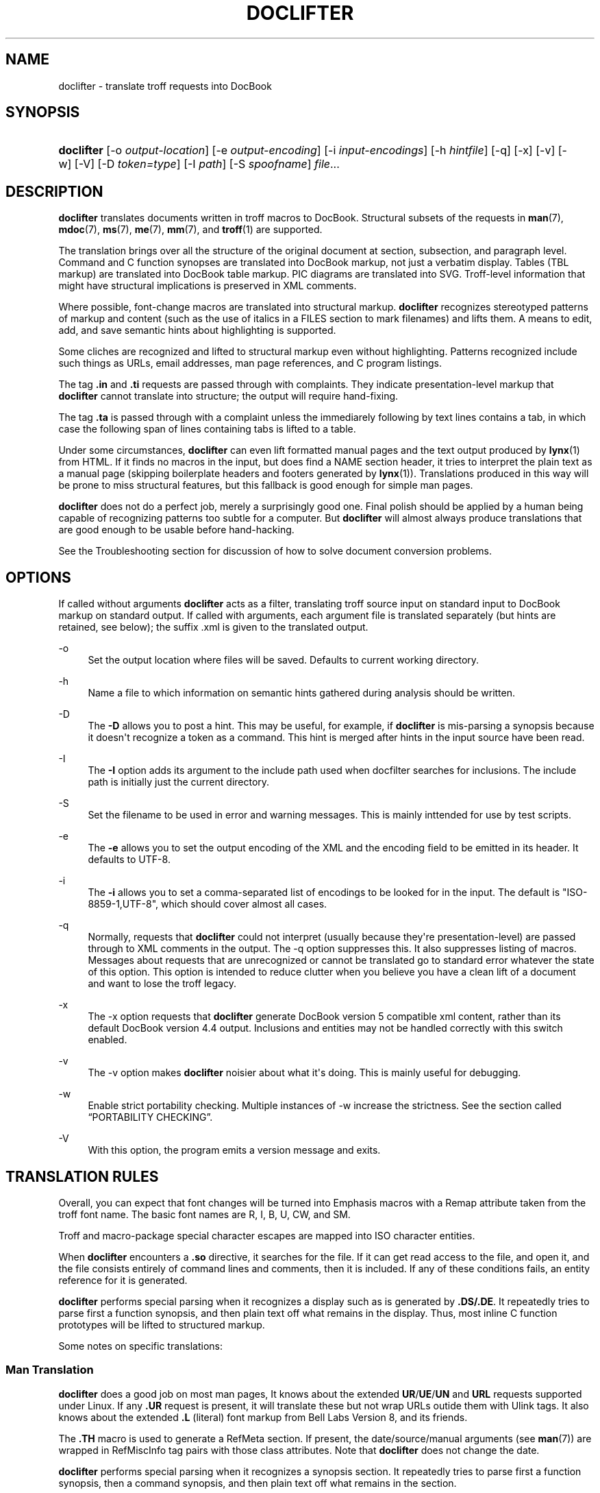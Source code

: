 '\" t
.\"     Title: doclifter
.\"    Author: [see the "Author" section]
.\" Generator: DocBook XSL Stylesheets vsnapshot <http://docbook.sf.net/>
.\"      Date: 09/20/2021
.\"    Manual: Documentation Tools
.\"    Source: doclifter
.\"  Language: English
.\"
.TH "DOCLIFTER" "1" "09/20/2021" "doclifter" "Documentation Tools"
.\" -----------------------------------------------------------------
.\" * Define some portability stuff
.\" -----------------------------------------------------------------
.\" ~~~~~~~~~~~~~~~~~~~~~~~~~~~~~~~~~~~~~~~~~~~~~~~~~~~~~~~~~~~~~~~~~
.\" http://bugs.debian.org/507673
.\" http://lists.gnu.org/archive/html/groff/2009-02/msg00013.html
.\" ~~~~~~~~~~~~~~~~~~~~~~~~~~~~~~~~~~~~~~~~~~~~~~~~~~~~~~~~~~~~~~~~~
.ie \n(.g .ds Aq \(aq
.el       .ds Aq '
.\" -----------------------------------------------------------------
.\" * set default formatting
.\" -----------------------------------------------------------------
.\" disable hyphenation
.nh
.\" disable justification (adjust text to left margin only)
.ad l
.\" -----------------------------------------------------------------
.\" * MAIN CONTENT STARTS HERE *
.\" -----------------------------------------------------------------
.SH "NAME"
doclifter \- translate troff requests into DocBook
.SH "SYNOPSIS"
.HP \w'\fBdoclifter\fR\ 'u
\fBdoclifter\fR [\-o\ \fIoutput\-location\fR] [\-e\ \fIoutput\-encoding\fR] [\-i\ \fIinput\-encodings\fR] [\-h\ \fIhintfile\fR] [\-q] [\-x] [\-v] [\-w] [\-V] [\-D\ \fItoken=type\fR] [\-I\ \fIpath\fR] [\-S\ \fIspoofname\fR] \fIfile\fR...
.SH "DESCRIPTION"
.PP
\fBdoclifter\fR
translates documents written in troff macros to DocBook\&. Structural subsets of the requests in
\fBman\fR(7),
\fBmdoc\fR(7),
\fBms\fR(7),
\fBme\fR(7),
\fBmm\fR(7), and
\fBtroff\fR(1)
are supported\&.
.PP
The translation brings over all the structure of the original document at section, subsection, and paragraph level\&. Command and C function synopses are translated into DocBook markup, not just a verbatim display\&. Tables (TBL markup) are translated into DocBook table markup\&. PIC diagrams are translated into SVG\&. Troff\-level information that might have structural implications is preserved in XML comments\&.
.PP
Where possible, font\-change macros are translated into structural markup\&.
\fBdoclifter\fR
recognizes stereotyped patterns of markup and content (such as the use of italics in a FILES section to mark filenames) and lifts them\&. A means to edit, add, and save semantic hints about highlighting is supported\&.
.PP
Some cliches are recognized and lifted to structural markup even without highlighting\&. Patterns recognized include such things as URLs, email addresses, man page references, and C program listings\&.
.PP
The tag
\fB\&.in\fR
and
\fB\&.ti\fR
requests are passed through with complaints\&. They indicate presentation\-level markup that
\fBdoclifter\fR
cannot translate into structure; the output will require hand\-fixing\&.
.PP
The tag
\fB\&.ta\fR
is passed through with a complaint unless the immediarely following by text lines contains a tab, in which case the following span of lines containing tabs is lifted to a table\&.
.PP
Under some circumstances,
\fBdoclifter\fR
can even lift formatted manual pages and the text output produced by
\fBlynx\fR(1)
from HTML\&. If it finds no macros in the input, but does find a NAME section header, it tries to interpret the plain text as a manual page (skipping boilerplate headers and footers generated by
\fBlynx\fR(1))\&. Translations produced in this way will be prone to miss structural features, but this fallback is good enough for simple man pages\&.
.PP
\fBdoclifter\fR
does not do a perfect job, merely a surprisingly good one\&. Final polish should be applied by a human being capable of recognizing patterns too subtle for a computer\&. But
\fBdoclifter\fR
will almost always produce translations that are good enough to be usable before hand\-hacking\&.
.PP
See the
Troubleshooting
section for discussion of how to solve document conversion problems\&.
.SH "OPTIONS"
.PP
If called without arguments
\fBdoclifter\fR
acts as a filter, translating troff source input on standard input to DocBook markup on standard output\&. If called with arguments, each argument file is translated separately (but hints are retained, see below); the suffix
\&.xml
is given to the translated output\&.
.PP
\-o
.RS 4
Set the output location where files will be saved\&. Defaults to current working directory\&.
.RE
.PP
\-h
.RS 4
Name a file to which information on semantic hints gathered during analysis should be written\&.
.RE
.PP
\-D
.RS 4
The
\fB\-D\fR
allows you to post a hint\&. This may be useful, for example, if
\fBdoclifter\fR
is mis\-parsing a synopsis because it doesn\*(Aqt recognize a token as a command\&. This hint is merged after hints in the input source have been read\&.
.RE
.PP
\-I
.RS 4
The
\fB\-I\fR
option adds its argument to the include path used when docfilter searches for inclusions\&. The include path is initially just the current directory\&.
.RE
.PP
\-S
.RS 4
Set the filename to be used in error and warning messages\&. This is mainly inttended for use by test scripts\&.
.RE
.PP
\-e
.RS 4
The
\fB\-e\fR
allows you to set the output encoding of the XML and the encoding field to be emitted in its header\&. It defaults to UTF\-8\&.
.RE
.PP
\-i
.RS 4
The
\fB\-i\fR
allows you to set a comma\-separated list of encodings to be looked for in the input\&. The default is "ISO\-8859\-1,UTF\-8", which should cover almost all cases\&.
.RE
.PP
\-q
.RS 4
Normally, requests that
\fBdoclifter\fR
could not interpret (usually because they\*(Aqre presentation\-level) are passed through to XML comments in the output\&. The \-q option suppresses this\&. It also suppresses listing of macros\&. Messages about requests that are unrecognized or cannot be translated go to standard error whatever the state of this option\&. This option is intended to reduce clutter when you believe you have a clean lift of a document and want to lose the troff legacy\&.
.RE
.PP
\-x
.RS 4
The \-x option requests that
\fBdoclifter\fR
generate DocBook version 5 compatible xml content, rather than its default DocBook version 4\&.4 output\&. Inclusions and entities may not be handled correctly with this switch enabled\&.
.RE
.PP
\-v
.RS 4
The \-v option makes
\fBdoclifter\fR
noisier about what it\*(Aqs doing\&. This is mainly useful for debugging\&.
.RE
.PP
\-w
.RS 4
Enable strict portability checking\&. Multiple instances of \-w increase the strictness\&. See
the section called \(lqPORTABILITY CHECKING\(rq\&.
.RE
.PP
\-V
.RS 4
With this option, the program emits a version message and exits\&.
.RE
.SH "TRANSLATION RULES"
.PP
Overall, you can expect that font changes will be turned into
Emphasis
macros with a
Remap
attribute taken from the troff font name\&. The basic font names are R, I, B, U, CW, and SM\&.
.PP
Troff and macro\-package special character escapes are mapped into ISO character entities\&.
.PP
When
\fBdoclifter\fR
encounters a
\fB\&.so\fR
directive, it searches for the file\&. If it can get read access to the file, and open it, and the file consists entirely of command lines and comments, then it is included\&. If any of these conditions fails, an entity reference for it is generated\&.
.PP
\fBdoclifter\fR
performs special parsing when it recognizes a display such as is generated by
\fB\&.DS/\&.DE\fR\&. It repeatedly tries to parse first a function synopsis, and then plain text off what remains in the display\&. Thus, most inline C function prototypes will be lifted to structured markup\&.
.PP
Some notes on specific translations:
.SS "Man Translation"
.PP
\fBdoclifter\fR
does a good job on most man pages, It knows about the extended
\fBUR\fR/\fBUE\fR/\fBUN\fR
and
\fBURL\fR
requests supported under Linux\&. If any
\fB\&.UR\fR
request is present, it will translate these but not wrap URLs outide them with
Ulink
tags\&. It also knows about the extended
\fB\&.L\fR
(literal) font markup from Bell Labs Version 8, and its friends\&.
.PP
The
\fB\&.TH\fR
macro is used to generate a
RefMeta
section\&. If present, the date/source/manual arguments (see
\fBman\fR(7)) are wrapped in
RefMiscInfo
tag pairs with those class attributes\&. Note that
\fBdoclifter\fR
does not change the date\&.
.PP
\fBdoclifter\fR
performs special parsing when it recognizes a synopsis section\&. It repeatedly tries to parse first a function synopsis, then a command synopsis, and then plain text off what remains in the section\&.
.PP
The following man macros are translated into emphasis tags with a remap attribute:
\fB\&.B\fR,
\fB\&.I\fR,
\fB\&.L\fR,
\fB\&.BI\fR,
\fB\&.BR\fR,
\fB\&.BL\fR,
\fB\&.IB\fR,
\fB\&.IR\fR,
\fB\&.IL\fR,
\fB\&.RB\fR,
\fB\&.RI\fR,
\fB\&.RL\fR,
\fB\&.LB\fR,
\fB\&.LI\fR,
\fB\&.LR\fR,
\fB\&.SB\fR,
\fB\&.SM\fR\&. Some stereotyped patterns involving these macros are recognized and turned into semantic markup\&.
.PP
The following macros are translated into paragraph breaks:
\fB\&.LP\fR,
\fB\&.PP\fR,
\fB\&.P\fR,
\fB\&.HP\fR, and the single\-argument form of
\fB\&.IP\fR\&.
.PP
The two\-argument form of
\fB\&.IP\fR
is translated either as a
VariableList
(usually) or
ItemizedList
(if the tag is the troff bullet or square character)\&.
.PP
The following macros are translated semantically:
\fB\&.SH\fR,\fB\&.SS\fR,
\fB\&.TP\fR,
\fB\&.UR\fR,
\fB\&.UE\fR,
\fB\&.UN\fR,
\fB\&.IX\fR\&. A
\fB\&.UN\fR
call just before
\fB\&.SH\fR
or
\fB\&.SS\fR
sets the ID for the new section\&.
.PP
The
\fB\e*R\fR,
\fB\e*(Tm\fR,
\fB\e*(lq\fR, and
\fB\e*(rq\fR
symbols are translated\&.
.PP
The following (purely presentation\-level) macros are ignored:
\fB\&.PD\fR,\fB\&.DT\fR\&.
.PP
The
\fB\&.RS\fR/\fB\&.RE\fR
macros are translated differently depending on whether or not they precede list markup\&. When
\fB\&.RS\fR
occurs just before
\fB\&.TP\fR
or
\fB\&.IP\fR
the result is nested lists\&. Otherwise, the
\fB\&.RS\fR/\fB\&.RE\fR
pair is translated into a
Blockquote
tag\-pair\&.
.PP
\fB\&.DS\fR/\fB\&.DE\fR
is not part of the documented man macro set, but is recognized because it shows up with some frequency on legacy man pages from older Unixes\&.
.PP
Certain extension macros originally defined under Ultrix are translated structurally, including those that occasionally show up on the manual pages of Linux and other open\-source Unixes\&.
\fB\&.EX\fR/\fB\&.EE\fR
(and the synonyms
\fB\&.Ex\fR/\fB\&.Ee\fR),
\fB\&.Ds\fR/\fB\&.De\fR,

\fB\&.NT\fR/\fB\&.NE\fR,
\fB\&.PN\fR, and
\fB\&.MS\fR
are translated structurally\&.
.PP
The following extension macros used by the X distribution are also recognized and translated structurally:
\fB\&.FD\fR,
\fB\&.FN\fR,
\fB\&.IN\fR,
\fB\&.ZN\fR,
\fB\&.hN\fR, and
\fB\&.C{\fR/\fB\&.C}\fR
The
\fB\&.TA\fR
and
\fB\&.IN\fR
requests are ignored\&.
.PP
When the man macros are active, any
\fB\&.Pp\fR
macro definition containing the request
\fB\&.PP\fR
will be ignored\&. and all instances of
\fB\&.Pp\fR
replaced with
\fB\&.PP\fR\&. Similarly,
\fB\&.Tp\fR
will be replaced with
\fB\&.TP\fR\&. This is the least painful way to deal with some frequently\-encountered stereotyped wrapper definitions that would otherwise cause serious interpretation problems
.PP
Known problem areas with man translation:
.sp
.RS 4
.ie n \{\
\h'-04'\(bu\h'+03'\c
.\}
.el \{\
.sp -1
.IP \(bu 2.3
.\}
Weird uses of
\fB\&.TP\fR\&. These will sometime generate invalid XML and sometimes result in a FIXME comment in the generated XML (a warning message will also go to standard error)\&.
.RE
.sp
.RS 4
.ie n \{\
\h'-04'\(bu\h'+03'\c
.\}
.el \{\
.sp -1
.IP \(bu 2.3
.\}
It is debatable how the man macros
\fB\&.HP\fR
and
\fB\&.IP\fR
without tag should be translated\&. We treat them as an ordinary paragraph break\&. We could visually simulate a hanging paragraph with list markup, but this would not be a structural translation\&.
.RE
.SS "Pod2man Translation"
.PP
\fBdoclifter\fR
recognizes the extension macros produced by
\fBpod2man\fR
(\fB\&.Sh\fR,
\fB\&.Sp\fR,
\fB\&.Ip\fR,
\fB\&.Vb\fR,
\fB\&.Ve\fR) and translates them structurally\&.
.PP
The results of lifting pages produced by
\fBpod2man\fR
should be checked carefully by eyeball, especially the rendering of command and function synopses\&.
\fBPod2man\fR
generates rather perverse markup;
\fBdoclifter\fR\*(Aqs struggle to untangle it is sometimes in vain\&.
.PP
If possible, generate your DocBook from the POD sources\&. There is a
pod2docbook
module on CPAN that does this\&.
.SS "Tkman Translation"
.PP
\fBdoclifter\fR
recognizes the extension macros used by the Tcl/Tk documentation system:
\fB\&.AP\fR,
\fB\&.AS\fR,
\fB\&.BS\fR,
\fB\&.BE\fR,
\fB\&.CS\fR,
\fB\&.CE\fR,
\fB\&.DS\fR,
\fB\&.DE\fR,
\fB\&.SO\fR,
\fB\&.SE\fR,
\fB\&.UL\fR,
\fB\&.VS\fR,
\fB\&.VE\fR\&. The
\fB\&.AP\fR,
\fB\&.CS\fR,
\fB\&.CE\fR,
\fB\&.SO\fR,
\fB\&.SE\fR,
\fB\&.UL\fR,
\fB\&.QW\fR
and
\fB\&.PQ\fR
macros are translated structurally\&.
.SS "Mandoc Translation"
.PP
\fBdoclifter\fR
should be able to do an excellent job on most
\fBmdoc\fR(7)
pages, because this macro package expresses a lot of semantic structure\&.
.PP
Known problems with mandoc translation: All
\fB\&.Bd\fR/\fB\&.Ed\fR
display blocks are translated as
LiteralLayout
tag pairs
\&.
.SS "Ms Translation"
.PP
\fBdoclifter\fR
does a good job on most ms pages\&. One weak spot to watch out for is the generation of Author and Affiliation tags\&. The heuristics used to mine this information out of the
\fB\&.AU\fR
section work for authors who format their names in the way usual for English (e\&.g\&. "M\&. E\&. Lesk", "Eric S\&. Raymond") but are quite brittle\&.
.PP
For a document to be recognized as containing ms markup, it must have the extension
\&.ms\&. This avoids problems with false positives\&.
.PP
The
\fB\&.TL\fR,
\fB\&.AU\fR,
\fB\&.AI\fR, and
\fB\&.AE\fR
macros turn into article metainformation in the expected way\&. The
\fB\&.PP\fR,
\fB\&.LP\fR,
\fB\&.SH\fR, and
\fB\&.NH\fR
macros turn into paragraph and section structure\&. The tagged form of
\fB\&.IP\fR
is translated either as a
VariableList
(usually) or
ItemizedList
(if the tag is the troff bullet or square character); the untagged version is treated as an ordinary paragraph break\&.
.PP
The
\fB\&.DS\fR/\fB\&.DE\fR
pair is translated to a
LiteralLayout
tag pair
\&. The
\fB\&.FS\fR/\fB\&.FE\fR
pair is translated to a
Footnote
tag pair\&. The
\fB\&.QP\fR/\fB\&.QS\fR/\fB\&.QE\fR
requests define
BlockQuotes\&.
.PP
The
\fB\&.UL\fR
font change is mapped to U\&.
\fB\&.SM\fR
and
\fB\&.LG\fR
become numeric plus or minus size steps suffixed to the
Remap
attribute\&.
.PP
The
\fB\&.B1\fR
and
\fB\&.B2\fR
box macros are translated to a
Sidebar
tag pair\&.
.PP
All macros relating to page footers, multicolumn mode, and keeps are ignored (\fB\&.ND\fR,
\fB\&.DA\fR,
\fB\&.1C\fR,
\fB\&.2C\fR,
\fB\&.MC\fR,
\fB\&.BX\fR,
\fB\&.KS\fR,
\fB\&.KE\fR,
\fB\&.KF\fR)\&. The
\fB\&.R\fR,
\fB\&.RS\fR, and
\fB\&.RE\fR
macros are ignored as well\&.
.SS "Me Translation"
.PP
Translation of me documents tends to produce crude results that need a lot of hand\-hacking\&. The format has little usable structure, and documents written in it tend to use a lot of low\-level troff macros; both these properties tend to confuse
\fBdoclifter\fR\&.
.PP
For a document to be recognized as containing me markup, it must have the extension
\&.me\&. This avoids problems with false positives\&.
.PP
The following macros are translated into paragraph breaks:
\fB\&.lp\fR,
\fB\&.pp\fR\&. The
\fB\&.ip\fR
macro is translated into a
VariableList\&. The
\fB\&.bp\fR
macro is translated into an
ItemizedList\&. The
\fB\&.np\fR
macro is translated into an
OrderedList\&.
.PP
The b, i, and r fonts are mapped to emphasis tags with B, I, and R
Remap
attributes\&. The
\fB\&.rb\fR
("real bold") font is treated the same as
\fB\&.b\fR\&.
.PP
\fB\&.q(\fR/\fB\&.q)\fR
is translated structurally
\&.
.PP
Most other requests are ignored\&.
.SS "Mm Translation"
.PP
Memorandum Macros documents translate well, as these macros carry a lot of structural information\&. The translation rules are tuned for Memorandum or Released Paper styles; information associated with external\-letter style will be preserved in comments\&.
.PP
For a document to be recognized as containing mm markup, it must have the extension
\&.mm\&. This avoids problems with false positives\&.
.PP
The following highlight macros are translated int Emphasis tags:
\fB\&.B\fR,
\fB\&.I\fR,
\fB\&.R\fR,
\fB\&.BI\fR,
\fB\&.BR\fR,
\fB\&.IB\fR,
\fB\&.IR\fR,
\fB\&.RB\fR,
\fB\&.RI\fR\&.
.PP
The following macros are structurally translated:
\fB\&.AE\fR,
\fB\&.AF\fR,
\fB\&.AL\fR,
\fB\&.RL\fR,
\fB\&.APP\fR,
\fB\&.APPSK\fR,
\fB\&.AS\fR,
\fB\&.AT\fR,
\fB\&.AU\fR,
\fB\&.B1\fR,
\fB\&.B2\fR,
\fB\&.BE\fR,
\fB\&.BL\fR,
\fB\&.ML\fR,
\fB\&.BS\fR,
\fB\&.BVL\fR,
\fB\&.VL\fR,
\fB\&.DE\fR,
\fB\&.DL\fR
\fB\&.DS\fR,
\fB\&.FE\fR,
\fB\&.FS\fR,
\fB\&.H\fR,
\fB\&.HU\fR,
\fB\&.IA\fR,
\fB\&.IE\fR,
\fB\&.IND\fR,
\fB\&.LB\fR,
\fB\&.LC\fR,
\fB\&.LE\fR,
\fB\&.LI\fR,
\fB\&.P\fR,
\fB\&.RF\fR,
\fB\&.SM\fR,
\fB\&.TL\fR,
\fB\&.VERBOFF\fR,
\fB\&.VERBON\fR,
\fB\&.WA\fR,
\fB\&.WE\fR\&.
.PP
The following macros are ignored:
.PP
\ \&\fB\&.)E\fR,
\fB\&.1C\fR,
\fB\&.2C\fR,
\fB\&.AST\fR,
\fB\&.AV\fR,
\fB\&.AVL\fR,
\fB\&.COVER\fR,
\fB\&.COVEND\fR,
\fB\&.EF\fR,
\fB\&.EH\fR,
\fB\&.EDP\fR,
\fB\&.EPIC\fR,
\fB\&.FC\fR,
\fB\&.FD\fR,
\fB\&.HC\fR,
\fB\&.HM\fR,
\fB\&.GETR\fR,
\fB\&.GETST\fR,
\fB\&.HM\fR,
\fB\&.INITI\fR,
\fB\&.INITR\fR,
\fB\&.INDP\fR,
\fB\&.ISODATE\fR,
\fB\&.MT\fR,
\fB\&.NS\fR,
\fB\&.ND\fR,
\fB\&.OF\fR,
\fB\&.OH\fR,
\fB\&.OP\fR,
\fB\&.PGFORM\fR,
\fB\&.PGNH\fR,
\fB\&.PE\fR,
\fB\&.PF\fR,
\fB\&.PH\fR,
\fB\&.RP\fR,
\fB\&.S\fR,
\fB\&.SA\fR,
\fB\&.SP\fR,
\fB\&.SG\fR,
\fB\&.SK\fR,
\fB\&.TAB\fR,
\fB\&.TB\fR,
\fB\&.TC\fR,
\fB\&.VM\fR,
\fB\&.WC\fR\&.
.PP
The following macros generate warnings:
\fB\&.EC\fR,
\fB\&.EX\fR,
\fB\&.GETHN\fR,
\fB\&.GETPN\fR,
\fB\&.GETR\fR,
\fB\&.GETST\fR,
\fB\&.LT\fR,
\fB\&.LD\fR,
\fB\&.LO\fR,
\fB\&.MOVE\fR,
\fB\&.MULB\fR,
\fB\&.MULN\fR,
\fB\&.MULE\fR,
\fB\&.NCOL\fR,
\fB\&.nP\fR,
\fB\&.PIC\fR,
\fB\&.RD\fR,
\fB\&.RS\fR,
\fB\&.RE\fR,
\fB\&.SETR\fR
.PP
Pairs of
\fB\&.DS\fR/\fB\&.DE\fR
are interpreted as informal figures\&. If an
\fB\&.FG\fR
is present it becomes a caption element\&.
.PP
\ \&\fB\&.BS\fR/\fB\&.BE\fR
and
\fB\&.IA\fR/\fB\&.IE\fR
pairs are passed through\&. The text inside them may need to be deleted or moved\&.
.PP
The mark argument of
\fB\&.ML\fR
is ignored; the following list id formatted as a normal
ItemizedList\&.
.PP
The contents of
\fB\&.DS\fR/\fB\&.DE\fR
or
\fB\&.DF\fR/\fB\&.DE\fR
gets turned into a
Screen
display\&. Arguments controlling presentation\-level formatting are ignored\&.
.SS "Mwww Translation"
.PP
The mwww macros are an extension to the man macros supported by
\fBgroff\fR(1)
for producing web pages\&.
.PP
The
\fBURL\fR,
\fBFTP\fR,
\fBMAILTO\fR,
\fBFTP\fR,
\fBIMAGE\fR,
\fBTAG\fR
tags are translated structurally\&. The
\fBHTMLINDEX\fR,
\fBBODYCOLOR\fR,
\fBBACKGROUND\fR,
\fBHTML\fR, and
\fBLINE\fR
tags are ignored\&.
.SS "TBL Translation"
.PP
All structural features of TBL tables are translated, including both horizontal and vertical spanning with \(oqs\(cq and \(oq^\(cq\&. The \(oql\(cq, \(oqr\(cq, and \(oqc\(cq formats are supported; the \(oqn\(cq column format is rendered as \(oqr\(cq\&. Line continuations with
T{
and
T}
are handled correctly\&. So is
\fB\&.TH\fR\&.
.PP
The
\fBexpand\fR,
\fBbox\fR,
\fBdoublebox\fR,
\fBallbox\fR,
\fBcenter\fR,
\fBleft\fR, and
\fBright\fR
options are supported\&. The GNU synonyms
\fBframe\fR
and
\fBdoubleframe\fR
are also recognized\&. But the distinction between single and double rules and boxes is lost\&.
.PP
Table continuations (\&.T&) are not supported\&.
.PP
If the first nonempty line of text immediately before a table is boldfaced, it is interpreted as a title for the table and the table is generated using a
table
and
title\&. Otherwise the table is translated with
informaltable\&.
.PP
Most other presentation\-level TBL commands are ignored\&. The \(oqb\(cq format qualifier is processed, but point size and width qualifiers are not\&.
.SS "Pic Translation"
.PP
PIC sections are translated to SVG\&.
doclifter
calls out to
\fBpic2plot\fR(1)
to accomplish this; you must have that utility installed for PIC translation to work\&.
.SS "Eqn Translation"
.PP
EQN sections are filtered into embedded MathML with
\fBeqn \-TMathML\fR
if possible, otherwise passed through enclosed in
LiteralLayout
tags\&. After a delim statement has been seen, inline eqn delimiters are translated into an XML processing instruction\&. Exception: inline eqn equations consisting of a single character are translated to an
Emphasis
with a Role attribute of eqn\&.
.SS "Troff Translation"
.PP
The troff translation is meant only to support interpretation of the macro sets\&. It is not useful standalone\&.
.PP
The
\fB\&.nf\fR
and
\fB\&.fi\fR
macros are interpreted as literal\-layout boundaries\&. Calls to the
\fB\&.so\fR
macro either cause inclusion or are translated into XML entity inclusions (see above)\&. Calls to the
\fB\&.ul\fR
and
\fB\&.cu\fR
macros cause following lines to be wrapped in an
Emphasis
tag with a
Remap
attribute of "U"\&. Calls to
\fB\&.ft\fR
generate corresponding start or end emphasis tags\&. Calls to
\fB\&.tr\fR
cause character translation on output\&. Calls to
\fB\&.bp\fR
generate a
BeginPage
tag (in paragraphed text only)\&. Calls to
\fB\&.sp\fR
generate a paragraph break (in paragraphed text only)\&. Calls to
\fB\&.ti\fR
wrap the following line in a
BlockQuote
These are the only troff requests we translate to DocBook\&. The rest of the troff emulation exists because macro packages use it internally to expand macros into elements that might be structural\&.
.PP
Requests relating to macro definitions and strings (\fB\&.ds\fR,
\fB\&.as\fR,
\fB\&.de\fR,
\fB\&.am\fR,
\fB\&.rm\fR,
\fB\&.rn\fR,
\fB\&.em\fR) are processed and expanded\&. The
\fB\&.ig\fR
macro is also processed\&.
.PP
Conditional macros (\fB\&.if\fR,
\fB\&.ie\fR,
\fB\&.el\fR) are handled\&. The built\-in conditions o, n, t, e, and c are evaluated as if for
nroff
on page one of a document\&. The m, d, and r troff conditionals are also interpreted\&. String comparisons are evaluated by straight textual comparison\&. All numeric expressions evaluate to true\&.
.PP
The extended
groff
requests
\fBcc\fR,
\fBc2\fR,
\fBab\fR,
\fBals\fR,
\fBdo\fR,
\fBnop\fR, and
\fBreturn\fR
and
\fBshift\fR
are interpreted\&. Its
\fB\&.PSPIC\fR
extension is translated into a
MediaObject\&.
.PP
The
\fB\&.tm\fR
macro writes its arguments to standard error (with
\fB\-t\fR)\&. The
\fB\&.pm\fR
macro reports on defined macros and strings\&. These facilities may aid in debugging your translation\&.
.PP
Some troff escape sequences are lifted:
.sp
.RS 4
.ie n \{\
\h'-04' 1.\h'+01'\c
.\}
.el \{\
.sp -1
.IP "  1." 4.2
.\}
The \ee and \e\e escapes become a bare backslash, \e\&. a period, and \e\- a bare dash\&.
.RE
.sp
.RS 4
.ie n \{\
\h'-04' 2.\h'+01'\c
.\}
.el \{\
.sp -1
.IP "  2." 4.2
.\}
The troff escapes \e^, \e`, \e\*(Aq \e&, \e0, and \e| are lifted to equivalent ISO special spacing characters\&.
.RE
.sp
.RS 4
.ie n \{\
\h'-04' 3.\h'+01'\c
.\}
.el \{\
.sp -1
.IP "  3." 4.2
.\}
A \e followed by space is translated to an ISO non\-breaking space entity\&.
.RE
.sp
.RS 4
.ie n \{\
\h'-04' 4.\h'+01'\c
.\}
.el \{\
.sp -1
.IP "  4." 4.2
.\}
A \e~ is also translated to an ISO non\-breaking space entity; properly this should be a space that can\*(Aqt be used for a linebreak but stretches like ordinary whitepace during line adjustment, but there is no ISO or Unicode entity for that\&.
.RE
.sp
.RS 4
.ie n \{\
\h'-04' 5.\h'+01'\c
.\}
.el \{\
.sp -1
.IP "  5." 4.2
.\}
The \eu and \ed half\-line motion vertical motion escapes, when paired, become
\fBSuperscript\fR
or
\fBSubscript\fR
tags\&.
.RE
.sp
.RS 4
.ie n \{\
\h'-04' 6.\h'+01'\c
.\}
.el \{\
.sp -1
.IP "  6." 4.2
.\}
The \ec escape is handled as a line continuation\&. in circumstances where that matters (e\&.g\&. for token\-pasting)\&.
.RE
.sp
.RS 4
.ie n \{\
\h'-04' 7.\h'+01'\c
.\}
.el \{\
.sp -1
.IP "  7." 4.2
.\}
The \ef escape for font changes is translated in various context\-dependent ways\&. First,
\fBdoclifter\fR
looks for cliches involving font changes that have semantic meaning, and lifts to a structural tag\&. If it can\*(Aqt do that, it generates an
Emphasis
tag\&.
.RE
.sp
.RS 4
.ie n \{\
\h'-04' 8.\h'+01'\c
.\}
.el \{\
.sp -1
.IP "  8." 4.2
.\}
The \em[] extension is translated into a
phrase
span with a remap attribute carrying the color\&. Note: Stylesheets typically won\*(Aqt render this!
.RE
.sp
.RS 4
.ie n \{\
\h'-04' 9.\h'+01'\c
.\}
.el \{\
.sp -1
.IP "  9." 4.2
.\}
Some uses of the \eo request are translated: pairs with a letter followed by one of the characters ` \*(Aq : ^ o ~ are translated to combining forms with diacriticals acute, grave, umlaut, circumflex, ring, and tilde respectively if the corresponding Latin\-1 or Latin\-2 character exists as an ISO literal\&.
.RE
.PP
Other escapes than these will yield warnings or errors\&.
.PP
All other troff requests are ignored but passed through into XML comments\&. A few (such as
\fB\&.ce\fR) also trigger a warning message\&.
.SH "PORTABILITY CHECKING"
.PP
When portability checking is enabled,
\fBdoclifter\fR
emits portability warnings about markup which it can handle but which will break various other viewers and interpreters\&.
.sp
.RS 4
.ie n \{\
\h'-04' 1.\h'+01'\c
.\}
.el \{\
.sp -1
.IP "  1." 4.2
.\}
At level 1, it will warn about constructions that would break
\fBman2html\fR(1), (the C program distributed with Linux
\fBman\fR(1), not the older and much less capable Perl script)\&. A close derivative of this code is used in GNOME
yelp\&. This should be the minimum level of portability you aim for, and corresponds to what is recommended on the
\fBgroff_man\fR(7)
manual page\&.
.RE
.sp
.RS 4
.ie n \{\
\h'-04' 2.\h'+01'\c
.\}
.el \{\
.sp -1
.IP "  2." 4.2
.\}
At level 2, it will warn about constructions that will break portability back to the Unix classic tools (including long macro names and glyph references with \e[])\&.
.RE
.SH "SEMANTIC ANALYSIS"
.PP
\fBdoclifter\fR
keeps two lists of semantic hints that it picks up from analyzing source documents (especially from parsing command and function synopses)\&. The local list includes:
.sp
.RS 4
.ie n \{\
\h'-04'\(bu\h'+03'\c
.\}
.el \{\
.sp -1
.IP \(bu 2.3
.\}
Names of function formal arguments
.RE
.sp
.RS 4
.ie n \{\
\h'-04'\(bu\h'+03'\c
.\}
.el \{\
.sp -1
.IP \(bu 2.3
.\}
Names of command options
.RE
.PP
Local hints are used to mark up the individual page from which they are gathered\&. The global list includes:
.sp
.RS 4
.ie n \{\
\h'-04'\(bu\h'+03'\c
.\}
.el \{\
.sp -1
.IP \(bu 2.3
.\}
Names of functions
.RE
.sp
.RS 4
.ie n \{\
\h'-04'\(bu\h'+03'\c
.\}
.el \{\
.sp -1
.IP \(bu 2.3
.\}
Names of commands
.RE
.sp
.RS 4
.ie n \{\
\h'-04'\(bu\h'+03'\c
.\}
.el \{\
.sp -1
.IP \(bu 2.3
.\}
Names of function return types
.RE
.PP
If
\fBdoclifter\fR
is applied to multiple files, the global list is retained in memory\&. You can dump a report of global hints at the end of the run with the
\fB\-h\fR
option\&. The format of the hints is as follows:
.sp
.if n \{\
.RS 4
.\}
.nf
\ \&\&.\e" | mark <phrase> as <markup>
.fi
.if n \{\
.RE
.\}
.PP
where
\fB<phrase>\fR
is an item of text and
\fB<markup>\fR
is the DocBook markup text it should be wrapped with whenever it appeared either highlighted or as a word surrounded by whitespace in the source text\&.
.PP
Hints derived from earlier files are also applied to later ones\&. This behavior may be useful when lifting collections of documents that apply to a function or command library\&. What should be more useful is the fact that a hints file dumped with
\fB\-h\fR
can be one of the file arguments to
\fBdoclifter\fR; the code detects this special case and does not write XML output for such a file\&. Thus, a good procedure for lifting a large library is to generate a hints file with a first run, inspect it to delete false positives, and use it as the first input to a second run\&.
.PP
It is also possible to include a hints file directly in a troff sourcefile\&. This may be useful if you want to enrich the file by stages before converting to XML\&.
.SH "TROUBLESHOOTING"
.PP
\fBdoclifter\fR
tries to warn about problems that it can can diagnose but not fix by itself\&. When it says
"look for FIXME", do that in the generated XML; the markup around that token may be wrong\&.
.PP
Occasionally (less than 2% of the time)
\fBdoclifter\fR
will produce invalid DocBook markup even from correct troff markup\&. Usually this results from strange constructions in the source page, or macro calls that are beyond the ability of
\fBdoclifter\fR\*(Aqs macro processor to get right\&. Here are some things to watch for, and how to fix them:
.SS "Malformed command synopses\&."
.PP
If you get a message that says
"command synopsis parse failed", try rewriting the synopsis in your manual page source\&. The most common cause of failure is unbalanced [] groupings, a bug that can be very difficult to notice by eyeball\&. To assist with this, the error message includes a token number in parentheses indicating on which token the parse failed\&.
.PP
For more information, use the \-v option\&. This will trigger a dump telling you what the command synopsis looked like after preprocessing, and indicate on which token the parse failed (both with a token number and a caret sign inserted in the dump of the synopsis tokens)\&. Try rewriting the synopsis in your manual page source\&. The most common cause of failure is unbalanced [] groupings, a bug that can be very difficult to notice by eyeball\&. To assist with this, the error token dump tries to insert \(oq$\(cq at the point of the last nesting\-depth increase, but the code that does this is failure\-prone\&.
.SS "Confusing macro calls\&."
.PP
Some manual page authors replace standard requests (like
\fB\&.PP\fR,
\fB\&.SH\fR
and
\fB\&.TP\fR) with versions that do different things in
\fBnroff\fR
and
\fBtroff\fR
environments\&. While
\fBdoclifter\fR
tries to cope and usually does a good job, the quirks of [nt]roff are legion and confusing macro calls sometimes lead to bad XML being generated\&. A common symptom of such problems is unclosed
Emphasis
tags\&.
.SS "Malformed list syntax\&."
.PP
The manual\-page parser can be confused by
\fB\&.TP\fR
constructs that have header tags but no following body\&. If the XML produced doesn\*(Aqt validate, and the problem seems to be a misplaced
listitem
tag, try using the verbose (\-v) option\&. This will enable line\-numbered warnings that may help you zero in on the problem\&.
.SS "Section nesting problems with SS\&."
.PP
The message
"possible section nesting error"
means that the program has seen two adjacent subsection headers\&. In man pages, subsections don\*(Aqt have a depth argument, so
\fBdoclifter\fR
cannot be certain how subsections should be nested\&. Any subsection heading between the indicated line and the beginning of the next top\-level section might be wrong and require correcting by hand\&.
.SS "Bad output with no doclifter error message"
.PP
If you\*(Aqre translating a page that uses user\-defined macros, and doclifter fails to complain about it but you get bad output, the first thing to do is simplify or eliminate the user\-defined macros\&. Replace them with stock requests where possible\&.
.SH "IMPROVING TRANSLATION QUALITY"
.PP
There are a few constructions that are a good idea to check by hand after lifting a page\&.
.PP
Look near the
BlockQuote
tags\&. The troff temporary indent request (\fB\&.ti\fR) is translated into a
BlockQuote
wrapper around the following line\&. Sometimes
LiteralLayout
or
ProgramListing
would be a better translation, but
\fBdoclifter\fR
has no way to know this\&.
.PP
It is not possible to unambiguously detect candidates for wrapping in a DocBook
option
tag in running text\&. If you care, you\*(Aqll have to check for these and fix them by hand\&.
.SH "BUGS AND LIMITATIONS"
.PP
About 3% of man pages will either make this program throw error status 1 or generate invalid XML\&. In almost all such cases the misbehavior is triggered by markup bugs in the source that are too severe to be coped with\&.
.PP
Equation number arguments of EQN calls are ignored\&.
.PP
Semicolon used as a TBL field separator will lead to garbled tables\&. The easiest way to fix this is by patching the source\&.
.PP
The function\-synopsis parser is crude (it\*(Aqs not a compiler) and prone to errors\&. Function\-synopsis markup should be checked carefully by a human\&.
.PP
If a man page has both paragraphed text in a Synopsis section and also a body section before the Synopis section, bad things will happen\&.
.PP
Running text (e\&.g\&., explanatory notes) at the end of a Synopsis section cannot reliably be distinguished from synopsis\-syntax markup\&. (This problem is AI\-complete\&.)
.PP
Some firewalls put in to cope with common malformations in troff code mean that the tail end of a span between two
\fB\ef{B,I,U,(CW}\fR
or
\fB\&.ft\fR
highlight changes may not be completely covered by corresponding
Emphasis
macros if (for example) the span crosses a boundary between filled and unfilled (\fB\&.nf\fR/\fB\&.fi\fR) text\&.
.PP
The treatment of conditionals relies on the assumption that conditional macros never generate structural or font\-highlight markup that differs between the if and else branches\&. This appears to be true of all the standard macro packages, but if you roll any of your own macros you\*(Aqre on your own\&.
.PP
Macro definitions in a manual page NAME section are not interpreted\&.
.PP
Uses of \ec for line continuation sometimes are not translated, leaving the \ec in the output XML\&. The program will print a warning when this occurs\&.
.PP
It is not possible to unambiguously detect candidates for wrapping in a DocBook
option
tag in running text\&. If you care, you\*(Aqll have to check for these and fix them by hand\&.
.PP
The line numbers in
\fBdoclifter\fR
error messages are unreliable in the presence of
\fB\&.EQ/\&.EN\fR,
\fB\&.PS/\&.PE\fR, and quantum fluctuations\&.
.SH "OLD MACRO SETS"
.PP
There is a conflict between Berkeley ms\*(Aqs documented
\fB\&.P1\fR
print\-header\-on\-page request and an undocumented Bell Labs use for displayed program and equation listings\&. The
\fBms\fR
translator uses the Bell Labs interpretation when
\fB\&.P2\fR
is present in the document, and otherwise ignores the request\&.
.SH "RETURN VALUES"
.PP
On successful completion, the program returns status 0\&. It returns 1 if some file or standard input could not be translated\&. It returns 2 if one of the input sources was a
\fB\&.so\fR
inclusion\&. It returns 3 if there is an error in reading or writing files\&. It returns 4 to indicate an internal error\&. It returns 5 when aborted by a keyboard interrupt\&.
.PP
Note that a zero return does not guarantee that the output is valid DocBook\&. It will almost always (as in, more than 98% of cases) be syntactically valid XML, but in some rare cases fixups by hand may be necessary to meet the semantics of the DocBook DTD\&. Validation problems are most likely to occur with complicated list markup\&.
.SH "REQUIREMENTS"
.PP
The
\fBpic2plot\fR(1)
utility must be installed in order to translate PIC diagrams to SVG\&.
.SH "SEE ALSO"
.PP
\fBman\fR(7),
\fBmdoc\fR(7),
\fBms\fR(7),
\fBme\fR(7),
\fBmm\fR(7),
\fBmwww\fR(7),
\fBtroff\fR(1)\&.
.SH "AUTHOR"
.PP
Eric S\&. Raymond
<esr@thyrsus\&.com>
.PP
There is a project web page at
\m[blue]\fBhttp://www\&.catb\&.org/~esr/doclifter/\fR\m[]\&.
